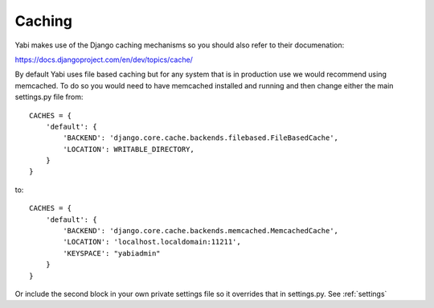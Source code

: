 .. index::
    single: django
    single: caching

.. _caching:

Caching
=======

Yabi makes use of the Django caching mechanisms so you should also refer to their documenation:

`https://docs.djangoproject.com/en/dev/topics/cache/ <https://docs.djangoproject.com/en/dev/topics/cache/>`_

By default Yabi uses file based caching but for any system that is in production use we would recommend using
memcached. To do so you would need to have memcached installed and running and then change either the main settings.py file from:

::

    CACHES = {
        'default': {
            'BACKEND': 'django.core.cache.backends.filebased.FileBasedCache',
            'LOCATION': WRITABLE_DIRECTORY,
        }
    }

to:

::

    CACHES = {
        'default': {
            'BACKEND': 'django.core.cache.backends.memcached.MemcachedCache',
            'LOCATION': 'localhost.localdomain:11211',
            'KEYSPACE': "yabiadmin"
        }
    }
   
Or include the second block in your own private settings file so it overrides that in settings.py. See :ref:`settings`